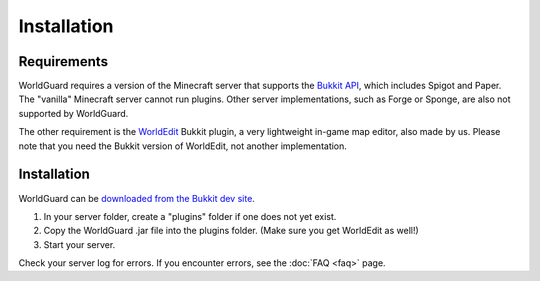 ============
Installation
============

Requirements
============

WorldGuard requires a version of the Minecraft server that supports the `Bukkit API <https://dl.bukkit.org/>`_, which includes Spigot and Paper. The "vanilla" Minecraft server cannot run plugins. Other server implementations, such as Forge or Sponge, are also not supported by WorldGuard.

The other requirement is the `WorldEdit <https://www.enginehub.org/worldedit>`_ Bukkit plugin, a very lightweight in-game map editor, also made by us. Please note that you need the Bukkit version of WorldEdit, not another implementation.

Installation
============

WorldGuard can be `downloaded from the Bukkit dev site <https://dev.bukkit.org/bukkit-plugins/worldguard/>`_.

1. In your server folder, create a "plugins" folder if one does not yet exist.
2. Copy the WorldGuard .jar file into the plugins folder. (Make sure you get WorldEdit as well!)
3. Start your server.

Check your server log for errors. If you encounter errors, see the :doc:`FAQ <faq>` page.
